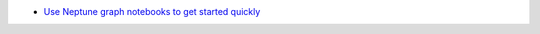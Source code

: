 - `Use Neptune graph notebooks to get started quickly <https://docs.aws.amazon.com/neptune/latest/userguide/graph-notebooks.html>`_